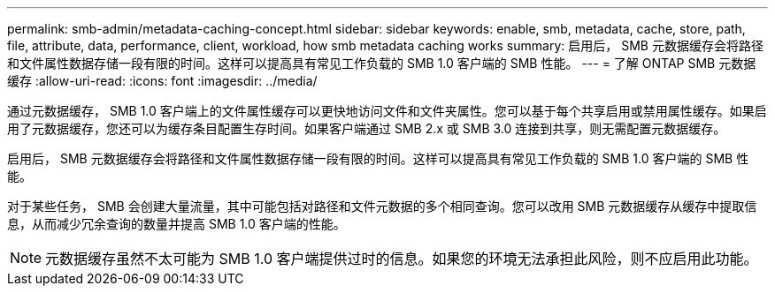 ---
permalink: smb-admin/metadata-caching-concept.html 
sidebar: sidebar 
keywords: enable, smb, metadata, cache, store, path, file, attribute, data, performance, client, workload, how smb metadata caching works 
summary: 启用后， SMB 元数据缓存会将路径和文件属性数据存储一段有限的时间。这样可以提高具有常见工作负载的 SMB 1.0 客户端的 SMB 性能。 
---
= 了解 ONTAP SMB 元数据缓存
:allow-uri-read: 
:icons: font
:imagesdir: ../media/


[role="lead"]
通过元数据缓存， SMB 1.0 客户端上的文件属性缓存可以更快地访问文件和文件夹属性。您可以基于每个共享启用或禁用属性缓存。如果启用了元数据缓存，您还可以为缓存条目配置生存时间。如果客户端通过 SMB 2.x 或 SMB 3.0 连接到共享，则无需配置元数据缓存。

启用后， SMB 元数据缓存会将路径和文件属性数据存储一段有限的时间。这样可以提高具有常见工作负载的 SMB 1.0 客户端的 SMB 性能。

对于某些任务， SMB 会创建大量流量，其中可能包括对路径和文件元数据的多个相同查询。您可以改用 SMB 元数据缓存从缓存中提取信息，从而减少冗余查询的数量并提高 SMB 1.0 客户端的性能。

[NOTE]
====
元数据缓存虽然不太可能为 SMB 1.0 客户端提供过时的信息。如果您的环境无法承担此风险，则不应启用此功能。

====